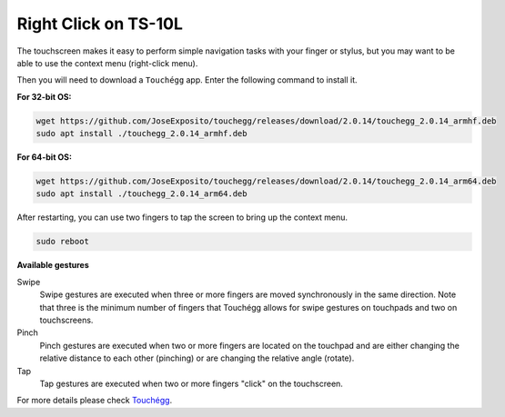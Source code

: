 Right Click on TS-10L
===============================

The touchscreen makes it easy to perform simple navigation tasks with your finger or stylus, but you may want to be able to use the context menu (right-click menu).

Then you will need to download a ``Touchégg`` app. Enter the following command to install it.


**For 32-bit OS:**

.. raw:: html

    <run></run>

.. code-block:: shell

    wget https://github.com/JoseExposito/touchegg/releases/download/2.0.14/touchegg_2.0.14_armhf.deb
    sudo apt install ./touchegg_2.0.14_armhf.deb


**For 64-bit OS:**

.. raw:: html 

    <run></run>

.. code-block:: shell

    wget https://github.com/JoseExposito/touchegg/releases/download/2.0.14/touchegg_2.0.14_arm64.deb
    sudo apt install ./touchegg_2.0.14_arm64.deb



After restarting, you can use two fingers to tap the screen to bring up the context menu.

.. raw:: html

    <run></run>

.. code-block:: shell

    sudo reboot

.. image:: img/right_click.png
  :align: center



**Available gestures**

Swipe
  Swipe gestures are executed when three or more fingers are moved synchronously in the same direction.
  Note that three is the minimum number of fingers that Touchégg allows for swipe gestures on touchpads and two on touchscreens.

Pinch
  Pinch gestures are executed when two or more fingers are located on the touchpad and are either changing the relative distance to each other (pinching) or are changing the relative angle (rotate).

Tap
  Tap gestures are executed when two or more fingers "click" on the touchscreen.

For more details please check `Touchégg <https://github.com/JoseExposito/touchegg>`_. 